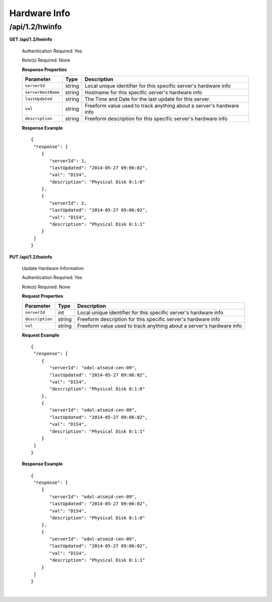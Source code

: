 ..
..
.. Licensed under the Apache License, Version 2.0 (the "License");
.. you may not use this file except in compliance with the License.
.. You may obtain a copy of the License at
..
..     http://www.apache.org/licenses/LICENSE-2.0
..
.. Unless required by applicable law or agreed to in writing, software
.. distributed under the License is distributed on an "AS IS" BASIS,
.. WITHOUT WARRANTIES OR CONDITIONS OF ANY KIND, either express or implied.
.. See the License for the specific language governing permissions and
.. limitations under the License.
..


.. _to-api-v12-hwinfo:

Hardware Info
=============

.. _to-api-v12-hwinfo-route:

/api/1.2/hwinfo
+++++++++++++++

**GET /api/1.2/hwinfo**

  Authentication Required: Yes

  Role(s) Required: None

  **Response Properties**

  +--------------------+--------+----------------------------------------------------------------------+
  | Parameter          | Type   | Description                                                          |
  +====================+========+======================================================================+
  | ``serverId``       | string | Local unique identifier for this specific server's hardware info     |
  +--------------------+--------+----------------------------------------------------------------------+
  | ``serverHostName`` | string | Hostname for this specific server's hardware info                    |
  +--------------------+--------+----------------------------------------------------------------------+
  | ``lastUpdated``    | string | The Time and Date for the last update for this server.               |
  +--------------------+--------+----------------------------------------------------------------------+
  | ``val``            | string | Freeform value used to track anything about a server's hardware info |
  +--------------------+--------+----------------------------------------------------------------------+
  | ``description``    | string | Freeform description for this specific server's hardware info        |
  +--------------------+--------+----------------------------------------------------------------------+

  **Response Example** ::

    {
     "response": [
        {
           "serverId": 1,
           "lastUpdated": "2014-05-27 09:06:02",
           "val": "D1S4",
           "description": "Physical Disk 0:1:0"
        },
        {
           "serverId": 2,
           "lastUpdated": "2014-05-27 09:06:02",
           "val": "D1S4",
           "description": "Physical Disk 0:1:1"
        }
     ]
    }

**PUT /api/1.2/hwinfo**

      Update Hardware Information

      Authentication Required: Yes

      Role(s) Required: None

      **Request Properties**

      +--------------------+--------+----------------------------------------------------------------------+
      | Parameter          | Type   | Description                                                          |
      +====================+========+======================================================================+
      | ``serverId``       | int    | Local unique identifier for this specific server's hardware info     |
      +--------------------+--------+----------------------------------------------------------------------+
      | ``description``    | string | Freeform description for this specific server's hardware info        |
      +--------------------+--------+----------------------------------------------------------------------+
      | ``val``            | string | Freeform value used to track anything about a server's hardware info |
      +--------------------+--------+----------------------------------------------------------------------+

      **Request Example** ::

        {
         "response": [
            {
               "serverId": "odol-atsmid-cen-09",
               "lastUpdated": "2014-05-27 09:06:02",
               "val": "D1S4",
               "description": "Physical Disk 0:1:0"
            },
            {
               "serverId": "odol-atsmid-cen-09",
               "lastUpdated": "2014-05-27 09:06:02",
               "val": "D1S4",
               "description": "Physical Disk 0:1:1"
            }
         ]
        }

      **Response Example** ::

        {
         "response": [
            {
               "serverId": "odol-atsmid-cen-09",
               "lastUpdated": "2014-05-27 09:06:02",
               "val": "D1S4",
               "description": "Physical Disk 0:1:0"
            },
            {
               "serverId": "odol-atsmid-cen-09",
               "lastUpdated": "2014-05-27 09:06:02",
               "val": "D1S4",
               "description": "Physical Disk 0:1:1"
            }
         ]
        }
|
